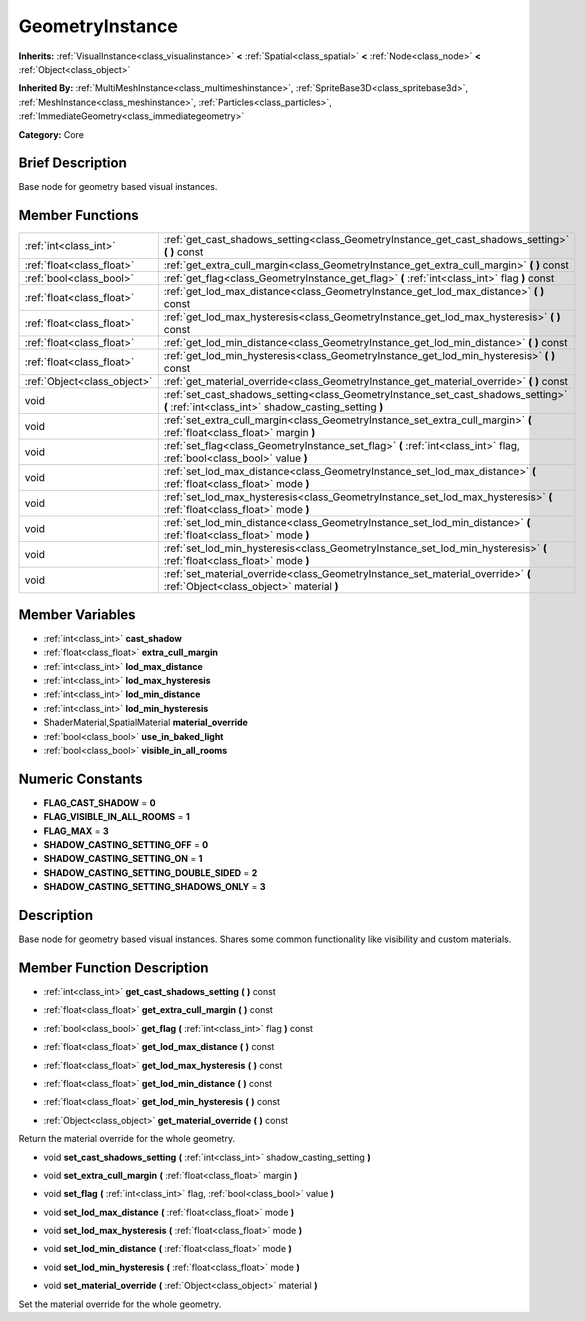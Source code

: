 .. Generated automatically by doc/tools/makerst.py in Godot's source tree.
.. DO NOT EDIT THIS FILE, but the doc/base/classes.xml source instead.

.. _class_GeometryInstance:

GeometryInstance
================

**Inherits:** :ref:`VisualInstance<class_visualinstance>` **<** :ref:`Spatial<class_spatial>` **<** :ref:`Node<class_node>` **<** :ref:`Object<class_object>`

**Inherited By:** :ref:`MultiMeshInstance<class_multimeshinstance>`, :ref:`SpriteBase3D<class_spritebase3d>`, :ref:`MeshInstance<class_meshinstance>`, :ref:`Particles<class_particles>`, :ref:`ImmediateGeometry<class_immediategeometry>`

**Category:** Core

Brief Description
-----------------

Base node for geometry based visual instances.

Member Functions
----------------

+------------------------------+---------------------------------------------------------------------------------------------------------------------------------------------+
| :ref:`int<class_int>`        | :ref:`get_cast_shadows_setting<class_GeometryInstance_get_cast_shadows_setting>`  **(** **)** const                                         |
+------------------------------+---------------------------------------------------------------------------------------------------------------------------------------------+
| :ref:`float<class_float>`    | :ref:`get_extra_cull_margin<class_GeometryInstance_get_extra_cull_margin>`  **(** **)** const                                               |
+------------------------------+---------------------------------------------------------------------------------------------------------------------------------------------+
| :ref:`bool<class_bool>`      | :ref:`get_flag<class_GeometryInstance_get_flag>`  **(** :ref:`int<class_int>` flag  **)** const                                             |
+------------------------------+---------------------------------------------------------------------------------------------------------------------------------------------+
| :ref:`float<class_float>`    | :ref:`get_lod_max_distance<class_GeometryInstance_get_lod_max_distance>`  **(** **)** const                                                 |
+------------------------------+---------------------------------------------------------------------------------------------------------------------------------------------+
| :ref:`float<class_float>`    | :ref:`get_lod_max_hysteresis<class_GeometryInstance_get_lod_max_hysteresis>`  **(** **)** const                                             |
+------------------------------+---------------------------------------------------------------------------------------------------------------------------------------------+
| :ref:`float<class_float>`    | :ref:`get_lod_min_distance<class_GeometryInstance_get_lod_min_distance>`  **(** **)** const                                                 |
+------------------------------+---------------------------------------------------------------------------------------------------------------------------------------------+
| :ref:`float<class_float>`    | :ref:`get_lod_min_hysteresis<class_GeometryInstance_get_lod_min_hysteresis>`  **(** **)** const                                             |
+------------------------------+---------------------------------------------------------------------------------------------------------------------------------------------+
| :ref:`Object<class_object>`  | :ref:`get_material_override<class_GeometryInstance_get_material_override>`  **(** **)** const                                               |
+------------------------------+---------------------------------------------------------------------------------------------------------------------------------------------+
| void                         | :ref:`set_cast_shadows_setting<class_GeometryInstance_set_cast_shadows_setting>`  **(** :ref:`int<class_int>` shadow_casting_setting  **)** |
+------------------------------+---------------------------------------------------------------------------------------------------------------------------------------------+
| void                         | :ref:`set_extra_cull_margin<class_GeometryInstance_set_extra_cull_margin>`  **(** :ref:`float<class_float>` margin  **)**                   |
+------------------------------+---------------------------------------------------------------------------------------------------------------------------------------------+
| void                         | :ref:`set_flag<class_GeometryInstance_set_flag>`  **(** :ref:`int<class_int>` flag, :ref:`bool<class_bool>` value  **)**                    |
+------------------------------+---------------------------------------------------------------------------------------------------------------------------------------------+
| void                         | :ref:`set_lod_max_distance<class_GeometryInstance_set_lod_max_distance>`  **(** :ref:`float<class_float>` mode  **)**                       |
+------------------------------+---------------------------------------------------------------------------------------------------------------------------------------------+
| void                         | :ref:`set_lod_max_hysteresis<class_GeometryInstance_set_lod_max_hysteresis>`  **(** :ref:`float<class_float>` mode  **)**                   |
+------------------------------+---------------------------------------------------------------------------------------------------------------------------------------------+
| void                         | :ref:`set_lod_min_distance<class_GeometryInstance_set_lod_min_distance>`  **(** :ref:`float<class_float>` mode  **)**                       |
+------------------------------+---------------------------------------------------------------------------------------------------------------------------------------------+
| void                         | :ref:`set_lod_min_hysteresis<class_GeometryInstance_set_lod_min_hysteresis>`  **(** :ref:`float<class_float>` mode  **)**                   |
+------------------------------+---------------------------------------------------------------------------------------------------------------------------------------------+
| void                         | :ref:`set_material_override<class_GeometryInstance_set_material_override>`  **(** :ref:`Object<class_object>` material  **)**               |
+------------------------------+---------------------------------------------------------------------------------------------------------------------------------------------+

Member Variables
----------------

- :ref:`int<class_int>` **cast_shadow**
- :ref:`float<class_float>` **extra_cull_margin**
- :ref:`int<class_int>` **lod_max_distance**
- :ref:`int<class_int>` **lod_max_hysteresis**
- :ref:`int<class_int>` **lod_min_distance**
- :ref:`int<class_int>` **lod_min_hysteresis**
- ShaderMaterial,SpatialMaterial **material_override**
- :ref:`bool<class_bool>` **use_in_baked_light**
- :ref:`bool<class_bool>` **visible_in_all_rooms**

Numeric Constants
-----------------

- **FLAG_CAST_SHADOW** = **0**
- **FLAG_VISIBLE_IN_ALL_ROOMS** = **1**
- **FLAG_MAX** = **3**
- **SHADOW_CASTING_SETTING_OFF** = **0**
- **SHADOW_CASTING_SETTING_ON** = **1**
- **SHADOW_CASTING_SETTING_DOUBLE_SIDED** = **2**
- **SHADOW_CASTING_SETTING_SHADOWS_ONLY** = **3**

Description
-----------

Base node for geometry based visual instances. Shares some common functionality like visibility and custom materials.

Member Function Description
---------------------------

.. _class_GeometryInstance_get_cast_shadows_setting:

- :ref:`int<class_int>`  **get_cast_shadows_setting**  **(** **)** const

.. _class_GeometryInstance_get_extra_cull_margin:

- :ref:`float<class_float>`  **get_extra_cull_margin**  **(** **)** const

.. _class_GeometryInstance_get_flag:

- :ref:`bool<class_bool>`  **get_flag**  **(** :ref:`int<class_int>` flag  **)** const

.. _class_GeometryInstance_get_lod_max_distance:

- :ref:`float<class_float>`  **get_lod_max_distance**  **(** **)** const

.. _class_GeometryInstance_get_lod_max_hysteresis:

- :ref:`float<class_float>`  **get_lod_max_hysteresis**  **(** **)** const

.. _class_GeometryInstance_get_lod_min_distance:

- :ref:`float<class_float>`  **get_lod_min_distance**  **(** **)** const

.. _class_GeometryInstance_get_lod_min_hysteresis:

- :ref:`float<class_float>`  **get_lod_min_hysteresis**  **(** **)** const

.. _class_GeometryInstance_get_material_override:

- :ref:`Object<class_object>`  **get_material_override**  **(** **)** const

Return the material override for the whole geometry.

.. _class_GeometryInstance_set_cast_shadows_setting:

- void  **set_cast_shadows_setting**  **(** :ref:`int<class_int>` shadow_casting_setting  **)**

.. _class_GeometryInstance_set_extra_cull_margin:

- void  **set_extra_cull_margin**  **(** :ref:`float<class_float>` margin  **)**

.. _class_GeometryInstance_set_flag:

- void  **set_flag**  **(** :ref:`int<class_int>` flag, :ref:`bool<class_bool>` value  **)**

.. _class_GeometryInstance_set_lod_max_distance:

- void  **set_lod_max_distance**  **(** :ref:`float<class_float>` mode  **)**

.. _class_GeometryInstance_set_lod_max_hysteresis:

- void  **set_lod_max_hysteresis**  **(** :ref:`float<class_float>` mode  **)**

.. _class_GeometryInstance_set_lod_min_distance:

- void  **set_lod_min_distance**  **(** :ref:`float<class_float>` mode  **)**

.. _class_GeometryInstance_set_lod_min_hysteresis:

- void  **set_lod_min_hysteresis**  **(** :ref:`float<class_float>` mode  **)**

.. _class_GeometryInstance_set_material_override:

- void  **set_material_override**  **(** :ref:`Object<class_object>` material  **)**

Set the material override for the whole geometry.


